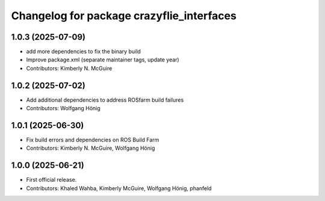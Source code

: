 ^^^^^^^^^^^^^^^^^^^^^^^^^^^^^^^^^^^^^^^^^^
Changelog for package crazyflie_interfaces
^^^^^^^^^^^^^^^^^^^^^^^^^^^^^^^^^^^^^^^^^^

1.0.3 (2025-07-09)
------------------
* add more dependencies to fix the binary build
* Improve package.xml (separate maintainer tags, update year)
* Contributors: Kimberly N. McGuire

1.0.2 (2025-07-02)
------------------
* Add additional dependencies to address ROSfarm build failures
* Contributors: Wolfgang Hönig

1.0.1 (2025-06-30)
------------------
* Fix build errors and dependencies on ROS Build Farm
* Contributors: Kimberly N. McGuire, Wolfgang Hönig

1.0.0 (2025-06-21)
------------------
* First official release.
* Contributors: Khaled Wahba, Kimberly McGuire, Wolfgang Hönig, phanfeld

